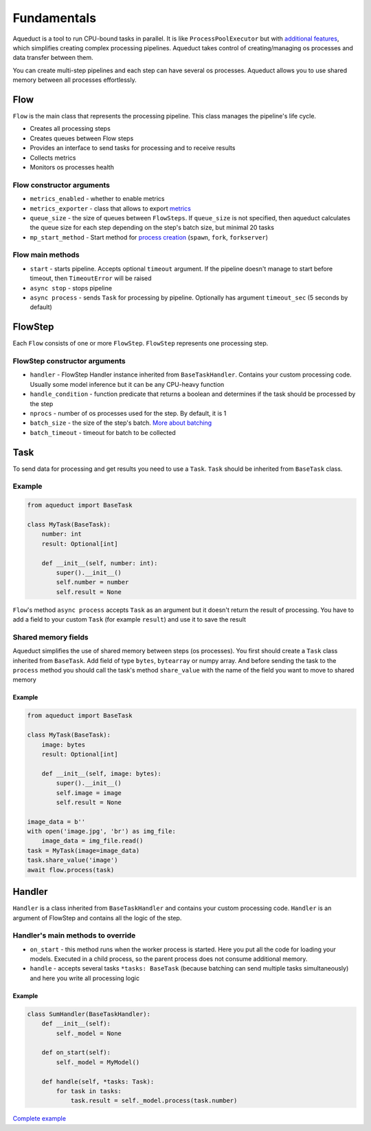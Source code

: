 Fundamentals
############

Aqueduct is a tool to run CPU-bound tasks in parallel.
It is like ``ProcessPoolExecutor`` but with `additional features <faq.rst>`_, which simplifies creating complex processing pipelines.
Aqueduct takes control of creating/managing os processes and data transfer between them.

You can create multi-step pipelines and each step can have several os processes.
Aqueduct allows you to use shared memory between all processes effortlessly.


Flow
****
``Flow`` is the main class that represents the processing pipeline.
This class manages the pipeline's life cycle.

- Creates all processing steps
- Creates queues between Flow steps
- Provides an interface to send tasks for processing and to receive results
- Collects metrics
- Monitors os processes health

Flow constructor arguments
==========================

- ``metrics_enabled``  - whether to enable metrics
- ``metrics_exporter`` - class that allows to export `metrics <metrics.rst>`_
- ``queue_size`` - the size of queues between ``FlowSteps``. If ``queue_size`` is not specified, then aqueduct calculates the queue size for each step depending on the step's batch size, but minimal 20 tasks
- ``mp_start_method`` - Start method for `process creation <https://docs.python.org/3/library/multiprocessing.html#contexts-and-start-methods>`_ (``spawn``, ``fork``, ``forkserver``)

Flow main methods
=================
- ``start`` - starts pipeline. Accepts optional ``timeout`` argument. If the pipeline doesn't manage to start before timeout, then ``TimeoutError`` will be raised
- ``async stop`` - stops pipeline
- ``async process`` - sends ``Task`` for processing by pipeline. Optionally has argument ``timeout_sec`` (5 seconds by default)


FlowStep
********
Each ``Flow`` consists of one or more ``FlowStep``. ``FlowStep`` represents one processing step.

FlowStep constructor arguments
==============================

- ``handler`` - FlowStep Handler instance inherited from  ``BaseTaskHandler``. Contains your custom processing code. Usually some model inference but it can be any CPU-heavy function
- ``handle_condition`` - function predicate that returns a boolean and determines if the task should be processed by the step
- ``nprocs`` - number of os processes used for the step. By default, it is 1
- ``batch_size`` - the size of the step's batch. `More about batching <batching.rst>`_
- ``batch_timeout`` - timeout for batch to be collected


Task
****
To send data for processing and get results you need to use a ``Task``. ``Task`` should be inherited from ``BaseTask`` class.

Example
=======

.. code-block:: python

    from aqueduct import BaseTask

    class MyTask(BaseTask):
        number: int
        result: Optional[int]

        def __init__(self, number: int):
            super().__init__()
            self.number = number
            self.result = None

``Flow``'s method ``async process`` accepts ``Task`` as an argument but it doesn't return the result of processing. You have to add a field to your custom ``Task`` (for example ``result``) and use it to save the result

Shared memory fields
=====================
Aqueduct simplifies the use of shared memory between steps (os processes).
You first should create a ``Task`` class inherited from ``BaseTask``. Add field of type ``bytes``, ``bytearray`` or numpy array.
And before sending the task to the ``process`` method you should call the task's method ``share_value`` with the name of the field you want to move to shared memory

Example
-------
.. code-block:: python

    from aqueduct import BaseTask

    class MyTask(BaseTask):
        image: bytes
        result: Optional[int]

        def __init__(self, image: bytes):
            super().__init__()
            self.image = image
            self.result = None
    
    image_data = b''
    with open('image.jpg', 'br') as img_file:
        image_data = img_file.read()
    task = MyTask(image=image_data)
    task.share_value('image')
    await flow.process(task)


Handler
*******
``Handler`` is a class inherited from ``BaseTaskHandler`` and contains your custom processing code.
``Handler`` is an argument of FlowStep and contains all the logic of the step.

Handler's main methods to override
================================
- ``on_start`` - this method runs when the worker process is started. Here you put all the code for loading your models. Executed in a child process, so the parent process does not consume additional memory.
- ``handle`` - accepts several tasks ``*tasks: BaseTask`` (because batching can send multiple tasks simultaneously) and here you write all processing logic

Example
-------
.. code-block:: python

    class SumHandler(BaseTaskHandler):
        def __init__(self):
            self._model = None

        def on_start(self):
            self._model = MyModel()

        def handle(self, *tasks: Task):
            for task in tasks:
                task.result = self._model.process(task.number)

`Complete example <example.rst>`_
